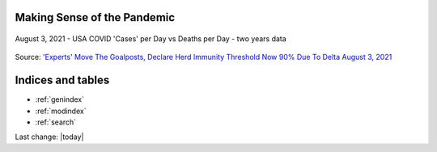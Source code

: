 Making Sense of the Pandemic
=========================================


.. figure:: assets/Vaccines/Death-Rates/2021-08-03-USA-covid-cases-vs-deaths-per-day.jpg
  :align: center
  :width: 80 %

  August 3, 2021 - USA COVID 'Cases' per Day vs Deaths per Day - two years data 

Source: `'Experts' Move The Goalposts, Declare Herd Immunity Threshold Now 90% Due To Delta August 3, 2021 <https://www.zerohedge.com/covid-19/experts-move-goalposts-declare-herd-immunity-threshold-now-90-due-delta>`_


.. content-tabs::

   .. tab-container:: tab1
    :title: Home

    .. toctree::
        :maxdepth: 2
        

        /topics/Covid-Medical-Treatments/Covid-Medical-Treatments
        /topics/Bill-Gates-Memes/Bill-Gates-Memes
        /topics/topics
        /topics/Data-science-of-the-pandemic/Data-science-of-the-pandemic
        /topics/Vaccines/Vaccines    
        /topics/Masks/Masks
        /topics/Lockdowns/Lockdowns
        /topics/Origins-of-the-Virus/Origins-of-the-Virus
        /topics/Pandemic-Preparedness/Pandemic-Preparedness
        /topics/Pandemic-Participants/Pandemic-Participants
        /topics/Food-Safety/Food-Safety
        /topics/Municipal-Matters/Municipal-Matters
        /How-you-can-help/How-you-can-help
        Sandbox/Sandbox
        sitemap/Sitemap
        License/license
        Help-about/help

   .. tab-container:: tab2
    :title: Covid Medical Treatments

    .. toctree::
        :maxdepth: 2

        /topics/Covid-Medical-Treatments/Covid-Medical-Treatments

   .. tab-container:: tab3
    :title: Bill Gates Memes

    .. toctree::
        :maxdepth: 2

        /topics/Bill-Gates-Memes/Bill-Gates-Memes

   .. tab-container:: tab4
    :title: Topics (Index)

    .. toctree::
        :maxdepth: 2
        

        /topics/topics

   .. tab-container:: tab5
    :title: Data Science of the Pandemic

    .. toctree::
        :maxdepth: 2
        

        /topics/Data-science-of-the-pandemic/Data-science-of-the-pandemic

   .. tab-container:: tab6
    :title: Vaccines

    .. toctree::
        :maxdepth: 2
        

        /topics/Vaccines/Vaccines    

   .. tab-container:: tab7
    :title: Masks

    .. toctree::
        :maxdepth: 2
        

        /topics/Masks/Masks

   .. tab-container:: tab8
    :title: Lockdowns

    .. toctree::
        :maxdepth: 2
        

        /topics/Lockdowns/Lockdowns

   .. tab-container:: tab9
    :title: Origins of the Virus

    .. toctree::
        :maxdepth: 2
        

        /topics/Origins-of-the-Virus/Origins-of-the-Virus

   .. tab-container:: tab10
    :title: Pandemic Preparedness

    .. toctree::
        :maxdepth: 2
        

        /topics/Pandemic-Preparedness/Pandemic-Preparedness

   .. tab-container:: tab11
    :title: Pandemic Participants

    .. toctree::
        :maxdepth: 2
        

        /topics/Pandemic-Participants/Pandemic-Participants

   .. tab-container:: tab12
    :title: Food Safety

    .. toctree::
        :maxdepth: 2
        

        /topics/Food-Safety/Food-Safety

   .. tab-container:: tab13
    :title: Municipal Issues and Topics

    .. toctree::
        :maxdepth: 2
        

        /topics/Municipal-Matters/Municipal-Matters

   .. tab-container:: tab14
    :title: How you can help

    .. toctree::
        :maxdepth: 2
        

        /How-you-can-help/How-you-can-help





Indices and tables
==================

* :ref:`genindex`
* :ref:`modindex`
* :ref:`search`

Last change: |today|